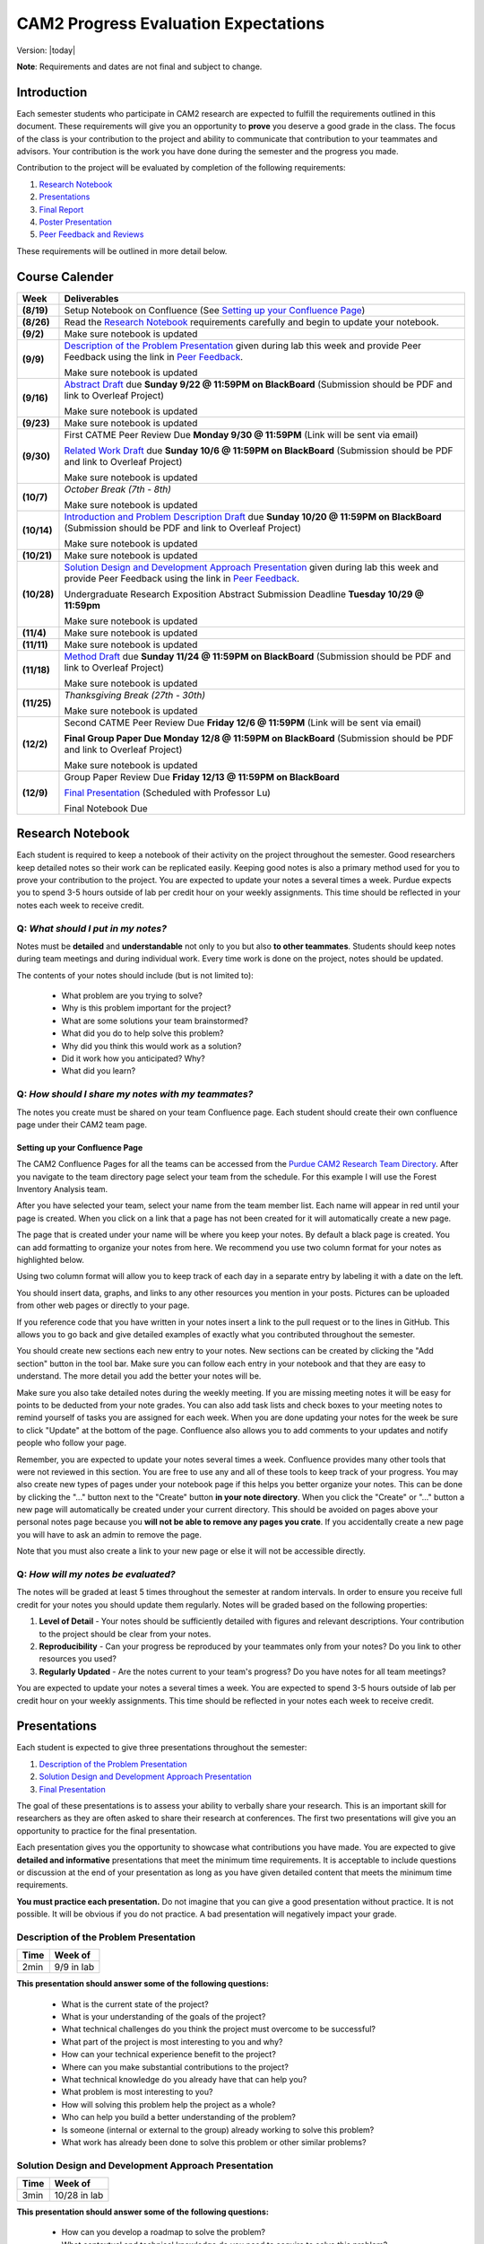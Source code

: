 CAM2 Progress Evaluation Expectations
========================================

Version: |today|

**Note**: Requirements and dates are not final and subject to change. 

Introduction
~~~~~~~~~~~~~~

Each semester students who participate in CAM2 research are expected to fulfill the requirements outlined in this document. These requirements will give you an opportunity to **prove** you deserve a good grade in the class. The focus of the class is your contribution to the project and ability to communicate that contribution to your teammates and advisors. Your contribution is the work you have done during the semester and the progress you made. 

Contribution to the project will be evaluated by completion of the following requirements:

#) `Research Notebook`_
#) `Presentations`_
#) `Final Report`_
#) `Poster Presentation`_
#) `Peer Feedback and Reviews`_

These requirements will be outlined in more detail below.

Course Calender
~~~~~~~~~~~~~~~

+-------------+--------------------------------------------------------------------------------------------+
| **Week**    | **Deliverables**                                                                           |
+-------------+--------------------------------------------------------------------------------------------+
| **(8/19)**  | Setup Notebook on Confluence (See `Setting up your Confluence Page`_)                      |
+-------------+--------------------------------------------------------------------------------------------+
| **(8/26)**  | Read the `Research Notebook`_ requirements carefully and begin to update your notebook.    |
+-------------+--------------------------------------------------------------------------------------------+
| **(9/2)**   | Make sure notebook is updated                                                              |
+-------------+--------------------------------------------------------------------------------------------+
|             | `Description of the Problem Presentation`_ given during lab this week and                  |
| **(9/9)**   | provide Peer Feedback using the link in `Peer Feedback`_.                                  |
|             |                                                                                            |
|             | Make sure notebook is updated                                                              |
+-------------+--------------------------------------------------------------------------------------------+
|             | `Abstract Draft`_ due **Sunday 9/22 @ 11:59PM on BlackBoard**                              |
| **(9/16)**  | (Submission should be PDF and link to Overleaf Project)                                    |
|             |                                                                                            |
|             | Make sure notebook is updated                                                              |
+-------------+--------------------------------------------------------------------------------------------+
| **(9/23)**  | Make sure notebook is updated                                                              |
+-------------+--------------------------------------------------------------------------------------------+
| **(9/30)**  | First CATME Peer Review Due **Monday 9/30 @ 11:59PM**                                      |
|             | (Link will be sent via email)                                                              |
|             |                                                                                            |
|             | `Related Work Draft`_ due **Sunday 10/6 @ 11:59PM on BlackBoard**                          |
|             | (Submission should be PDF and link to Overleaf Project)                                    |
|             |                                                                                            |
|             | Make sure notebook is updated                                                              |
+-------------+--------------------------------------------------------------------------------------------+
| **(10/7)**  | *October Break (7th - 8th)*                                                                |
|             |                                                                                            |
|             | Make sure notebook is updated                                                              |
+-------------+--------------------------------------------------------------------------------------------+
| **(10/14)** | `Introduction and Problem Description Draft`_ due **Sunday 10/20 @ 11:59PM on BlackBoard** |
|             | (Submission should be PDF and link to Overleaf Project)                                    |
|             |                                                                                            |
|             | Make sure notebook is updated                                                              |
+-------------+--------------------------------------------------------------------------------------------+
| **(10/21)** | Make sure notebook is updated                                                              |
+-------------+--------------------------------------------------------------------------------------------+
| **(10/28)** | `Solution Design and Development Approach Presentation`_ given during lab this week and    |
|             | provide Peer Feedback using the link in `Peer Feedback`_.                                  |
|             |                                                                                            |
|             | Undergraduate Research Exposition Abstract Submission Deadline                             |
|             | **Tuesday 10/29 @ 11:59pm**                                                                |
|             |                                                                                            |
|             | Make sure notebook is updated                                                              |
+-------------+--------------------------------------------------------------------------------------------+
| **(11/4)**  | Make sure notebook is updated                                                              |
+-------------+--------------------------------------------------------------------------------------------+
| **(11/11)** | Make sure notebook is updated                                                              |
+-------------+--------------------------------------------------------------------------------------------+
| **(11/18)** | `Method Draft`_ due **Sunday 11/24 @ 11:59PM on BlackBoard**                               |
|             | (Submission should be PDF and link to Overleaf Project)                                    |
|             |                                                                                            |
|             | Make sure notebook is updated                                                              |
+-------------+--------------------------------------------------------------------------------------------+
| **(11/25)** | *Thanksgiving Break (27th - 30th)*                                                         |
|             |                                                                                            |
|             | Make sure notebook is updated                                                              |
+-------------+--------------------------------------------------------------------------------------------+
| **(12/2)**  |                                                                                            |
|             | Second CATME Peer Review Due **Friday 12/6 @ 11:59PM**                                     |
|             | (Link will be sent via email)                                                              |
|             |                                                                                            |
|             | **Final Group Paper Due Monday 12/8 @ 11:59PM on BlackBoard**                              |
|             | (Submission should be PDF and link to Overleaf Project)                                    |
|             |                                                                                            |
|             | Make sure notebook is updated                                                              |
+-------------+--------------------------------------------------------------------------------------------+
| **(12/9)**  | Group Paper Review Due **Friday 12/13 @ 11:59PM on BlackBoard**                            |
|             |                                                                                            |
|             | `Final Presentation`_ (Scheduled with Professor Lu)                                        |
|             |                                                                                            |
|             | Final Notebook Due                                                                         |
+-------------+--------------------------------------------------------------------------------------------+

Research Notebook
~~~~~~~~~~~~~~~~~~~

Each student is required to keep a notebook of their activity on the project throughout the semester. Good researchers keep detailed notes so their work can be replicated easily. Keeping good notes is also a primary method used for you to prove your contribution to the project. You are expected to update your notes a several times a week. Purdue expects you to spend 3-5 hours outside of lab per credit hour on your weekly assignments. This time should be reflected in your notes each week to receive credit. 

**Q:** *What should I put in my notes?*
########################################

Notes must be **detailed** and **understandable** not only to you but also **to other teammates**. Students should keep notes during team meetings and during individual work. Every time work is done on the project, notes should be updated. 

The contents of your notes should include (but is not limited to): 

 - What problem are you trying to solve?
 - Why is this problem important for the project?
 - What are some solutions your team brainstormed? 
 - What did you do to help solve this problem?
 - Why did you think this would work as a solution?
 - Did it work how you anticipated? Why? 
 - What did you learn? 

**Q:** *How should I share my notes with my teammates?*
########################################################

The notes you create must be shared on your team Confluence page. Each student should create their own confluence page under their CAM2 team page. 


Setting up your Confluence Page
+++++++++++++++++++++++++++++++

The CAM2 Confluence Pages for all the teams can be accessed from the `Purdue CAM2 Research Team Directory <https://wiki.itap.purdue.edu/display/PCAM2/Purdue+CAM2+Research+Team+Directory>`_. After you navigate to the team directory page select your team from the schedule. For this example I will use the Forest Inventory Analysis team. 

.. image:: https://raw.githubusercontent.com/PurdueCAM2Project/HELPSweb/master/source/images/TeamDirectory.png
   :align: center
   :target: https://wiki.itap.purdue.edu/display/PCAM2/Purdue+CAM2+Research+Team+Directory
   :alt: Team Directory

After you have selected your team, select your name from the team member list. Each name will appear in red until your page is created. When you click on a link that a page has not been created for it will automatically create a new page. 


.. image:: https://raw.githubusercontent.com/PurdueCAM2Project/HELPSweb/master/source/images/TeamPage.png
   :align: center
   :target: https://wiki.itap.purdue.edu/display/PCAM2/Forest+Inventory+Analysis
   :alt: Team Page

The page that is created under your name will be where you keep your notes. By default a black page is created. You can add formatting to organize your notes from here. We recommend you use two column format for your notes as highlighted below.

.. image:: https://raw.githubusercontent.com/PurdueCAM2Project/HELPSweb/master/source/images/NotesPage.png
   :align: center
   :target: https://raw.githubusercontent.com/PurdueCAM2Project/HELPSweb/master/source/images/NotesPage.png
   :alt: Notes Page

Using two column format will allow you to keep track of each day in a separate entry by labeling it with a date on the left. 

.. image:: https://raw.githubusercontent.com/PurdueCAM2Project/HELPSweb/master/source/images/ExamplePost.png
   :align: center
   :target: https://raw.githubusercontent.com/PurdueCAM2Project/HELPSweb/master/source/images/ExamplePost.png
   :alt: Example Post

You should insert data, graphs, and links to any other resources you mention in your posts. Pictures can be uploaded from other web pages or directly to your page. 

.. image:: https://raw.githubusercontent.com/PurdueCAM2Project/HELPSweb/master/source/images/InsertPictures.png
   :align: center
   :target: https://raw.githubusercontent.com/PurdueCAM2Project/HELPSweb/master/source/images/InsertPictures.png
   :alt: Insert Pictures

If you reference code that you have written in your notes insert a link to the pull request or to the lines in GitHub. This allows you to go back and give detailed examples of exactly what you contributed throughout the semester. 

.. image:: https://raw.githubusercontent.com/PurdueCAM2Project/HELPSweb/master/source/images/InsertPRLink.png
   :align: center
   :target: https://raw.githubusercontent.com/PurdueCAM2Project/HELPSweb/master/source/images/InsertPRLink.png
   :alt: Insert PR Link

You should create new sections each new entry to your notes. New sections can be created by clicking the "Add section" button in the tool bar. Make sure you can follow each entry in your notebook and that they are easy to understand. The more detail you add the better your notes will be. 

.. image:: https://raw.githubusercontent.com/PurdueCAM2Project/HELPSweb/master/source/images/NewSection.png
   :align: center
   :target: https://raw.githubusercontent.com/PurdueCAM2Project/HELPSweb/master/source/images/NewSection.png
   :alt: Insert New Section

Make sure you also take detailed notes during the weekly meeting. If you are missing meeting notes it will be easy for points to be deducted from your note grades. You can also add task lists and check boxes to your meeting notes to remind yourself of tasks you are assigned for each week. When you are done updating your notes for the week be sure to click "Update" at the bottom of the page. Confluence also allows you to add comments to your updates and notify people who follow your page.

.. image:: https://raw.githubusercontent.com/PurdueCAM2Project/HELPSweb/master/source/images/Update.png
   :align: center
   :alt: Update

Remember, you are expected to update your notes several times a week. Confluence provides many other tools that were not reviewed in this section. You are free to use any and all of these tools to keep track of your progress. You may also create new types of pages under your notebook page if this helps you better organize your notes. This can be done by clicking the "..." button next to the "Create" button **in your note directory**. When you click the "Create" or "..." button a new page will automatically be created under your current directory. This should be avoided on pages above your personal notes page because you **will not be able to remove any pages you crate**. If you accidentally create a new page you will have to ask an admin to remove the page. 

.. image:: https://raw.githubusercontent.com/PurdueCAM2Project/HELPSweb/master/source/images/CreateNewPage.png
   :align: center
   :target: https://raw.githubusercontent.com/PurdueCAM2Project/HELPSweb/master/source/images/CreateNewPage.png
   :alt: Create New Page

Note that you must also create a link to your new page or else it will not be accessible directly. 

**Q:** *How will my notes be evaluated?*
########################################################

The notes will be graded at least 5 times throughout the semester at random intervals. In order to ensure you receive full credit for your notes you should update them regularly. Notes will be graded based on the following properties:

#) **Level of Detail** - Your notes should be sufficiently detailed with figures and relevant descriptions. Your contribution to the project should be clear from your notes. 
#) **Reproducibility** - Can your progress be reproduced by your teammates only from your notes? Do you link to other resources you used? 
#) **Regularly Updated** - Are the notes current to your team's progress? Do you have notes for all team meetings?

You are expected to update your notes a several times a week. You are expected to spend 3-5 hours outside of lab per credit hour on your weekly assignments. This time should be reflected in your notes each week to receive credit. 

Presentations
~~~~~~~~~~~~~~

Each student is expected to give three presentations throughout the semester:

#) `Description of the Problem Presentation`_
#) `Solution Design and Development Approach Presentation`_
#) `Final Presentation`_

The goal of these presentations is to assess your ability to verbally share your research. This is an important skill for researchers as they are often asked to share their research at conferences. The first two presentations will give you an opportunity to practice for the final presentation. 

Each presentation gives you the opportunity to showcase what contributions you have made. You are expected to give **detailed and informative** presentations that meet the minimum time requirements. It is acceptable to include questions or discussion at the end of your presentation as long as you have given detailed content that meets the minimum time requirements. 

**You must practice each presentation.** Do not imagine that you can give a good presentation without practice. It is not possible. It will be obvious if you do not practice. A bad presentation will negatively impact your grade.

Description of the Problem Presentation
#######################################

+-----------------------+-------------------------+
| **Time**              | **Week of**             |
+-----------------------+-------------------------+
| 2min                  | 9/9 in lab              |
+-----------------------+-------------------------+

.. `Template <https://docs.google.com/presentation/d/1oGwknThCWaJs_wU3m6dQrJq5FiN2rgHivvC-1frQVZU/edit?usp=sharing>`_
.. `Example <>`_

**This presentation should answer some of the following questions:**

 - What is the current state of the project?
 - What is your understanding of the goals of the project?
 - What technical challenges do you think the project must overcome to be successful?
 - What part of the project is most interesting to you and why?
 - How can your technical experience benefit to the project?
 - Where can you make substantial contributions to the project?
 - What technical knowledge do you already have that can help you?
 - What problem is most interesting to you?
 - How will solving this problem help the project as a whole?
 - Who can help you build a better understanding of the problem?
 - Is someone (internal or external to the group) already working to solve this problem?
 - What work has already been done to solve this problem or other similar problems?

Solution Design and Development Approach Presentation
######################################################
+-----------------------+-------------------------+
| **Time**              | **Week of**             |
+-----------------------+-------------------------+
| 3min                  | 10/28 in lab            |
+-----------------------+-------------------------+

.. `Template <https://docs.google.com/presentation/d/12jlXoJSY_ODUjnCZA0PZ5Zj2lYftMR87JTJW-KPbrTE/edit?usp=sharing>`_
.. `Example <>`_


**This presentation should answer some of the following questions:**

 - How can you develop a roadmap to solve the problem?
 - What contextual and technical knowledge do you need to acquire to solve this problem?
 - What steps do you need to complete to be satisfied with your solution?
 - What steps must be completed to prove that the problem is solved?
 - What methods can you use to solve the problem?
 - What are the first steps to solving this problem?
 - How do these goals move you toward solving the bigger problem?
 - How will completing these short-term goals build your contribution to the project?
 - What needs to be tested/proved as soon as possible to validate your proposed solution?


Final Presentation
###################
+-----------------------+------------------------------------------+
| **Time**              | **Week of**                              |
+-----------------------+------------------------------------------+
| 20min                 | Finals Week (Schedule with Professor Lu) |
+-----------------------+------------------------------------------+

.. `Template <>`_
.. `Example <>`_

**In addition to the content of the first two presentations, answer some of the following questions:**

 - What has changed about your understanding of the problem?
 - Do your contributions correctly address the problem you proposed? (It's okay if they don't say why!)
 - Do you need to modify your proposed problem or solution to better align with the needs of the project?
 - Do your notes and report successfully communicate your contribution?
 - Have you discovered anything that would change the viability of your solution?
 - How can you improve your documentation and ensure that others can continue your work?
 - Do you understand your contribution and the project well enough to communicate it to others?
 - Is your work well organized so that anyone can understand it?
 - Can you answer detailed questions about the material you are working with?


Peer Feedback
##############

You are expected to give feedback to each of your team members during the "Problem Presentation" and the "Solution Design and Development Approach Presentation". Feedback you gives helps the speaker improve their presentations and speaking ability for the final presentation. 

Although you will likely be listening to information you may already be familiar with you are expected to give helpful and constructive feedback to your teammates. 

Use this `Peer Feedback Form <https://docs.google.com/forms/d/e/1FAIpQLSf12jBhBWNPgwmw7sAjZp5RhTI7P2dNQ3aIVQ2Ui7lKJ09fXA/viewform?usp=sf_link>`_ to provide peer feedback for presenters. 

Note that failure to provide thoughtful and in-depth feedback will effect your grade. 


Final Report
~~~~~~~~~~~~~~

Another important way researchers share their work is through writing research "white papers". You will undoubtedly be asked to read research papers related to your work throughout the semester. Publications are significant in the research community because it allows other researchers to review and validate the work of the community. Research papers are the primary "products" of a research team and help build the credibility of a research organization within a community. Becoming a researcher means you will have to create these research reports and review reports created by other groups. You can view publications created by members of the CAM2 project `here <https://purduehelps.org/product.html#publications>`_.

During the course of the semester, each CAM2 *team* is expected to create a publication that will be reviewed by your peers. In many cases, teams go on to publish these reports in academic journals or at conferences. This is a great opportunity for you to get experience communicating your work to the world and help build your resume. 

Basic Report Requirements
##########################

#) Each team **must** use `LaTeX <https://www.latex-project.org/>`_ to write your report. All CAM2 teams write research papers using LaTeX so it is important that you learn. **Note**: For most draft submissions you must use `Overleaf <https://www.overleaf.com>`_ (free for Purdue students) instead of installing LaTeX manually. Overleaf also makes it easier to share your progress with your teammates.
#) Each report should follow `Professor Lu's IEEE Conferences Paper Template <https://www.overleaf.com/read/hrwwypkdjkwq>`_. Exceptions will be made if your team is planning to submit to a conference that requires a different template. 
#) Each report must be between 6-8 pages. Exceptions may be made if your team is planning to submit to a conference that has different length requirements. Please ask if this is the case. 

Report Draft Submissions
#########################

Your team will submit several drafts of the report throughout the semester to give others the opportunity to evaluate and critique your work. We expect your team to continually revise the content and organization of the report as the semester goes on. This means that although you may only be submitting the "Related Work" section of the paper you may need to revise your "Abstract" to match the "Related Work" section. 

**Note**: Each draft of the report should be submitted as a group assignment on BlackBoard **as a PDF file** and a link **must** be shared to the Overleaf.

Abstract Draft
+++++++++++++++

The Abstract Draft should include the paper title and abstract section. 

The title of the paper should be one or two lines long. You should not exceed two lines. Be informative, not too vague or broad. It is generally a good idea to write up 2 to 5 candidate titles and run them by your co-authors/teammates and advisors.

The abstract section helps the reader determine whether or not the paper is worth reading. A good abstract section is organized as follows:

 - Problem (2-3 sentences)
 - Existing work and deficiencies (2-3 sentences)
 - Your method and why it is better (3 sentences)
 - Evaluation methods (2-4 sentence)
 - Results and comparison (3 sentences)

If you need more help writing your abstract review abstracts from previous HELPS papers `here <https://purduehelps.org/product.html#publications>`_.

Related Work Draft
++++++++++++++++++

Related work section helps give context and creditability to the work you have done. It shows that your team has reviewed the state of the art work in your topic area and improved on it. In many cases you will introduce metrics that can be used to judge how your work improves on the previous state of the art. 

Related articles can be searched for using `Google Scholar <https://scholar.google.com>`_ or on `Purdue Libraries <https://www.lib.purdue.edu/>`_. Many times articles can be found in the `IEEE Xplore Digital Library <https://ieeexplore-ieee-org.ezproxy.lib.purdue.edu/Xplore/home.jsp>`_ and the `ACM Digital Library <https://dl-acm-org.ezproxy.lib.purdue.edu/dl.cfm>`_. If your team is planning to submit to a specific journal or conference you should focus on citing related work from that. Do not imagine that your work is so special and there is no related work. It is not possible that you are the very first person in human history solving this problem. Some people must have investigated similar, possibly exactly the same, problems. If you do not find anything similar, you have not worked hard enough finding related work.

The final number of references should be approximately 2 to 2.5x the number of pages.

Related work section examples can be found in previous HELPS papers found `here <https://purduehelps.org/product.html#publications>`_.

Introduction and Problem Description Draft
+++++++++++++++++++++++++++++++++++++++++++

Each research paper has an Introduction section. This section provides an introduction to the problem and the area around the research work you have completed. This section should be generally accessible to non-technical readers and show a need for the work you have done in the broader research community. This section is usually about one page and contains the following paragraphs: 

 #. "Big picture", what is the problem? Who cares?
 #. Description of the problem and related work, with citations. The paragraph ends with description of the deficiencies of existing solutions. This section can optionally be included in more detail as a Problem Description section.
 #. An overview of your solution and why it is better
 #. (Optional) You may include an additional paragraph with more technical details about your solution. 
 #. Evaluation and comparison to prior work. Is your method better? How do you evaluate? Better by how much? Why? 
 #. (Optional) Implications. What can be learned from your method?
 #. (Optional) An overview of the structure of the paper. 

Usually, there are no subsections in the Introduction. You **absolutely must** compare your method with other methods, qualitatively or quantitatively. Without comparison, the paper has no value. Do not submit a paper if there is no comparison.

To write a paper, you need to know the following:

 - Goal: Where are you going? What problems are you solving?
 - Plan: How do you want to achieve the goal? What will you do first? second? etc.
 - Plot: What do you say first in the paper? What comes next? What figures or table will you include?

This section gives the readers an opportunity to learn in detail what this paper talks about and why it is important. 

A common mistake among students is the concept "*I will do all the experiments, collect the data, and then write the paper.*" This **will not work**.  These students magically believe "*things will work out*" even though there is no plan.  What will happen?  A lot of their work will never appear in the paper (called *deleted scenes* in making movies). If you have a good plan, you can reduce the amount of deleted scenes (i.e., wasted efforts).

Method Draft
++++++++++++

This is the part of the paper that tells exactly what you did. It is usually about 50% of the paper. It should be detailed and include multiple figures and drawings to help explain your methods and why they are better.

This section will detail to the world what contributions you have made to the CAM2 project and the broader research community. In this section you explain experiments you designed and describe how you carried out your experiments. 

In most cases this section will have several subsections describing in detail how you carried out your investigation. 

Examples of "Method" sections can be found on the `Purdue HELPS website <https://purduehelps.org/product.html#publications>`_.

Final Draft
+++++++++++

In addition to the above draft submissions the final draft will include three new sections the "Evaluation", "Conclusion", and "Future Work" sections. 

The "Evaluation" section should include the details of how you evaluate your work against previous state of the art solutions. What metrics do you use to measure the success of your work. This should include numbers whenever possible. In this section you **must** compare your work to existing methods. How is your method better? How is your method worse? 

The "Conclusion" section gives a concise summery of the results of your experiments and evaluations. This section should also describe what actions can be taken from the work you have done? Specify exactly what the broader community should take away from your work. What are some potential downsides or pitfalls of your research? 

Finally, teams should include a "Related Work" section as the last section of your report. This section details how you intend to improve on your work in the future. This section should be short and provide some new ideas for the research community on where further work can be done on this topic. 

Final Report Grading
####################

You will receive feedback on each draft from the TA on Blackboard. You should review the feedback carefully and adjust your report accordingly. Failure to revise the work based on feedback will cause your grade to suffer.

**NO LATE WORK WILL BE ACCEPTED**

The Final Report submission will be evaluated by your peers. This peer evaluation process is similar to the process used by many academic journals and will allow you to get first hand experience evaluating others work and giving constructive feedback.

Peer feedback will be conducted via Blackboard. Each student is expected to review 2 papers and submit the `Final Report Peer Review Form <https://docs.google.com/forms/d/e/1FAIpQLSegUp1_h6AxHnrpug4zwwCzFE7LzloqIfxkrKegV92YLG9njQ/viewform?usp=sf_link>`_ during finals week. More information will be available on Blackboard towards the end of the semester. 

Poster Presentation
~~~~~~~~~~~~~~~~~~~~

Students will participate in the 2019 Purdue Fall Undergraduate Research Expo. This event occurs every semester and is a great opportunity for undergraduate researchers to showcase the scholarly work and creative endeavors they have been engaged in through oral or poster presentations.

Participation is required for CAM2 students and gives them an opportunity to showcase their work to university officials, industry professionals, and their peers. 

In the past, many CAM2 teams have participated in this event.

.. image:: https://raw.githubusercontent.com/PurdueCAM2Project/HELPSweb/master/source/images/SoftwareEngineeringExample_thumb.png
   :width: 45 %
   :target: https://raw.githubusercontent.com/PurdueCAM2Project/HELPSweb/master/source/document/SoftwareEngineeringExample.pdf
   :alt: Software Engineering Example

.. image:: https://raw.githubusercontent.com/PurdueCAM2Project/HELPSweb/master/source/images/ImageDBExample_thumb.png
   :width: 45 %
   :target: https://raw.githubusercontent.com/PurdueCAM2Project/HELPSweb/master/source/document/ImageDBExample.pdf
   :alt: Image DB Example

Poster abstract must be submitted to conference organizers by **October 29, 2019 @ 11:59pm**.

More information about the poster submission will be posted here closer to the date. 

Peer Feedback and Reviews
~~~~~~~~~~~~~~~~~~~~~~~~~~

Students are expected to complete CATME peer evaluations at two points during the semester. Students can access the CATME system via a link will be sent to their Purdue Email.

The first CATME Peer Review will take place on **Monday 9/30 @ 11:59PM**.
The second CATME Peer Review will take place on **Friday 12/6 @ 11:59PM**. 

Failure to complete the peer reviews by the deadline will cause your final grade to suffer.
